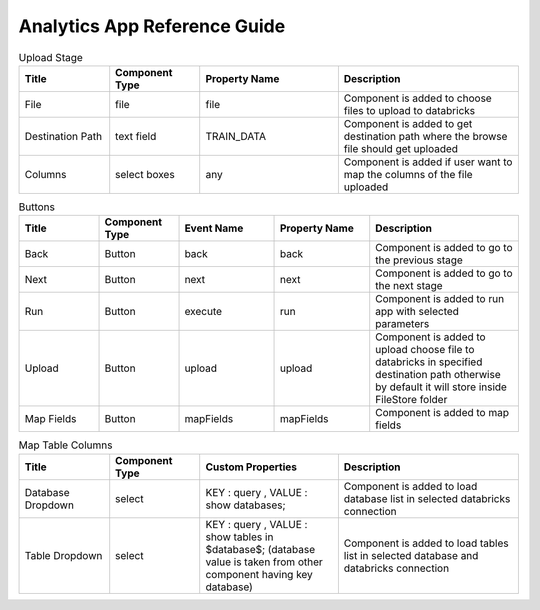 Analytics App Reference Guide
=======================

.. list-table:: Upload Stage
   :widths: 15 15 23 30
   :header-rows: 1

   * - Title
     - Component Type
     - Property Name 
     - Description
   * - File
     - file
     - file
     - Component is added to choose files to upload to databricks
   * - Destination Path
     - text field
     - TRAIN_DATA
     - Component is added to get destination path where the browse file should get uploaded
   * - Columns
     - select boxes
     - any 
     - Component is added if user want to map the columns of the file uploaded

.. list-table:: Buttons
   :widths: 15 15 18 18 28
   :header-rows: 1

   * - Title
     - Component Type
     - Event Name
     - Property Name
     - Description
   * - Back
     - Button
     - back
     - back
     - Component is added to go to the previous stage
   * - Next
     - Button
     - next
     - next
     - Component is added to go to the next stage
   * - Run
     - Button
     - execute
     - run
     - Component is added to run app with selected parameters
   * - Upload
     - Button
     - upload 
     - upload
     - Component is added to upload choose file to databricks in specified destination path otherwise by default it will store inside FileStore folder
   * - Map Fields
     - Button
     - mapFields 
     - mapFields
     - Component is added to map fields
     
     
.. list-table:: Map Table Columns
   :widths: 15 15 23 30
   :header-rows: 1

   * - Title
     - Component Type
     - Custom Properties
     - Description
   * - Database Dropdown
     - select
     - KEY : query , VALUE : show databases;
     - Component is added to load database list in selected databricks connection
   * - Table Dropdown
     - select
     - KEY : query , VALUE : show tables in $database$; (database value is taken from other component having key database)
     - Component is added to load tables list in selected database and databricks connection

